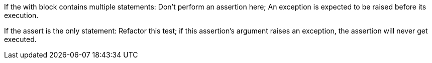 If the with block contains multiple statements: Don't perform an assertion here; An exception is expected to be raised before its execution.


If the assert is the only statement: Refactor this test; if this assertion's argument raises an exception, the assertion will never get executed.